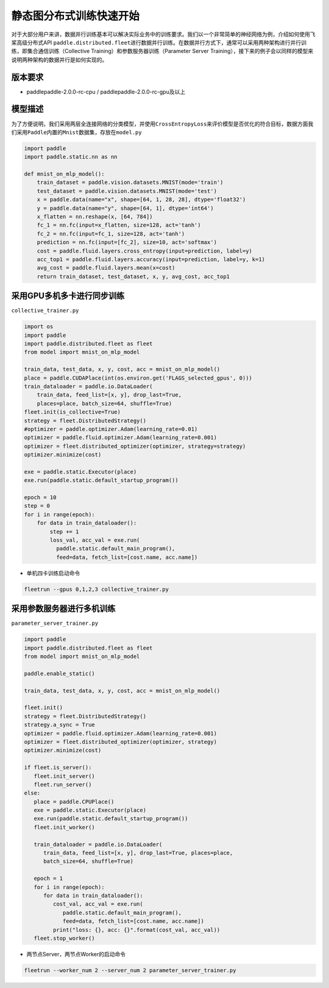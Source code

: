 静态图分布式训练快速开始
------------------------

对于大部分用户来讲，数据并行训练基本可以解决实际业务中的训练要求。我们以一个非常简单的神经网络为例，介绍如何使用飞桨高级分布式API
``paddle.distributed.fleet``\ 进行数据并行训练。在数据并行方式下，通常可以采用两种架构进行并行训练，即集合通信训练（Collective
Training）和参数服务器训练（Parameter Server
Training），接下来的例子会以同样的模型来说明两种架构的数据并行是如何实现的。

版本要求
~~~~~~~~

-  paddlepaddle-2.0.0-rc-cpu / paddlepaddle-2.0.0-rc-gpu及以上

模型描述
~~~~~~~~

为了方便说明，我们采用两层全连接网络的分类模型，并使用\ ``CrossEntropyLoss``\ 来评价模型是否优化的符合目标，数据方面我们采用\ ``Paddle``\ 内置的\ ``Mnist``\ 数据集，存放在\ ``model.py``

.. code:: python


   import paddle
   import paddle.static.nn as nn

   def mnist_on_mlp_model():
       train_dataset = paddle.vision.datasets.MNIST(mode='train')
       test_dataset = paddle.vision.datasets.MNIST(mode='test')
       x = paddle.data(name="x", shape=[64, 1, 28, 28], dtype='float32')
       y = paddle.data(name="y", shape=[64, 1], dtype='int64')
       x_flatten = nn.reshape(x, [64, 784])
       fc_1 = nn.fc(input=x_flatten, size=128, act='tanh')
       fc_2 = nn.fc(input=fc_1, size=128, act='tanh')
       prediction = nn.fc(input=[fc_2], size=10, act='softmax')
       cost = paddle.fluid.layers.cross_entropy(input=prediction, label=y)
       acc_top1 = paddle.fluid.layers.accuracy(input=prediction, label=y, k=1)
       avg_cost = paddle.fluid.layers.mean(x=cost)
       return train_dataset, test_dataset, x, y, avg_cost, acc_top1

       

采用GPU多机多卡进行同步训练
~~~~~~~~~~~~~~~~~~~~~~~~~~~

``collective_trainer.py``

.. code:: python

   import os
   import paddle
   import paddle.distributed.fleet as fleet
   from model import mnist_on_mlp_model

   train_data, test_data, x, y, cost, acc = mnist_on_mlp_model()
   place = paddle.CUDAPlace(int(os.environ.get('FLAGS_selected_gpus', 0)))
   train_dataloader = paddle.io.DataLoader(
       train_data, feed_list=[x, y], drop_last=True,
       places=place, batch_size=64, shuffle=True)
   fleet.init(is_collective=True)
   strategy = fleet.DistributedStrategy()
   #optimizer = paddle.optimizer.Adam(learning_rate=0.01)
   optimizer = paddle.fluid.optimizer.Adam(learning_rate=0.001)
   optimizer = fleet.distributed_optimizer(optimizer, strategy=strategy)
   optimizer.minimize(cost)

   exe = paddle.static.Executor(place)
   exe.run(paddle.static.default_startup_program())

   epoch = 10
   step = 0
   for i in range(epoch):
       for data in train_dataloader():
           step += 1
           loss_val, acc_val = exe.run(
             paddle.static.default_main_program(),
             feed=data, fetch_list=[cost.name, acc.name])
       

-  单机四卡训练启动命令

.. code:: shell

   fleetrun --gpus 0,1,2,3 collective_trainer.py

采用参数服务器进行多机训练
~~~~~~~~~~~~~~~~~~~~~~~~~~

``parameter_server_trainer.py``

.. code:: python


   import paddle
   import paddle.distributed.fleet as fleet
   from model import mnist_on_mlp_model

   paddle.enable_static()

   train_data, test_data, x, y, cost, acc = mnist_on_mlp_model()

   fleet.init()
   strategy = fleet.DistributedStrategy()
   strategy.a_sync = True
   optimizer = paddle.fluid.optimizer.Adam(learning_rate=0.001)
   optimizer = fleet.distributed_optimizer(optimizer, strategy)
   optimizer.minimize(cost)

   if fleet.is_server():
      fleet.init_server()
      fleet.run_server()
   else:
      place = paddle.CPUPlace()
      exe = paddle.static.Executor(place)
      exe.run(paddle.static.default_startup_program())
      fleet.init_worker()

      train_dataloader = paddle.io.DataLoader(
         train_data, feed_list=[x, y], drop_last=True, places=place,
         batch_size=64, shuffle=True)

      epoch = 1
      for i in range(epoch):
         for data in train_dataloader():
            cost_val, acc_val = exe.run(
               paddle.static.default_main_program(),
               feed=data, fetch_list=[cost.name, acc.name])
            print("loss: {}, acc: {}".format(cost_val, acc_val))
      fleet.stop_worker()

-  两节点Server，两节点Worker的启动命令

.. code:: shell

   fleetrun --worker_num 2 --server_num 2 parameter_server_trainer.py
